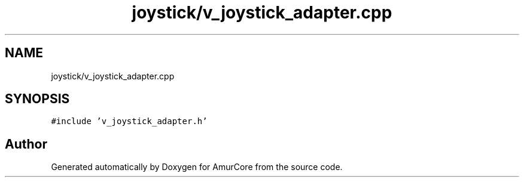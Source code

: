 .TH "joystick/v_joystick_adapter.cpp" 3 "Sat Feb 1 2025" "Version 1.0" "AmurCore" \" -*- nroff -*-
.ad l
.nh
.SH NAME
joystick/v_joystick_adapter.cpp
.SH SYNOPSIS
.br
.PP
\fC#include 'v_joystick_adapter\&.h'\fP
.br

.SH "Author"
.PP 
Generated automatically by Doxygen for AmurCore from the source code\&.
